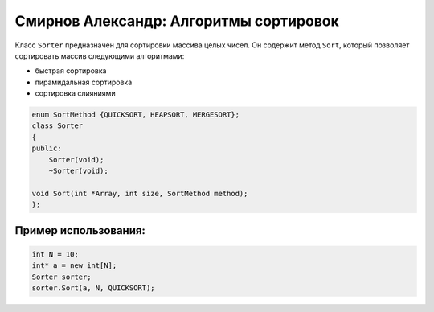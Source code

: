 ﻿Смирнов Александр: Алгоритмы сортировок
=======================================

Класс ``Sorter`` предназначен для сортировки массива целых чисел. Он содержит метод ``Sort``, который позволяет сортировать массив следующими алгоритмами:

* быстрая сортировка
* пирамидальная сортировка
* сортировка слияниями

.. code-block:: cpp

    enum SortMethod {QUICKSORT, HEAPSORT, MERGESORT};
    class Sorter
    {
    public:
        Sorter(void);
        ~Sorter(void);
    
    void Sort(int *Array, int size, SortMethod method);
    };
Пример использования:
---------------------
.. code-block:: cpp

    int N = 10;
    int* a = new int[N];
    Sorter sorter;
    sorter.Sort(a, N, QUICKSORT);
